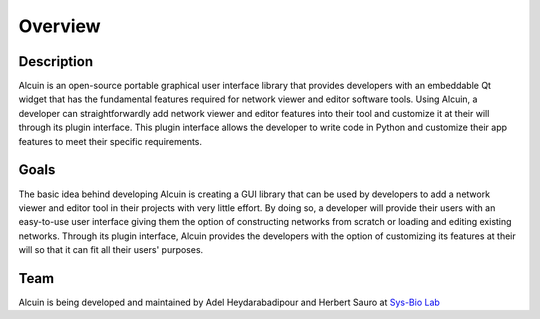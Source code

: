 ********
Overview
********

Description
###########

Alcuin is an open-source portable graphical user interface library that provides developers with an embeddable Qt widget that has the fundamental features required for network viewer and editor software tools. Using Alcuin, a developer can straightforwardly add network viewer and editor features into their tool and customize it at their will through its plugin interface. This plugin interface allows the developer to write code in Python and customize their app features to meet their specific requirements.

Goals
#####

The basic idea behind developing Alcuin is creating a GUI library that can be used by developers to add a network viewer and editor tool in their projects with very little effort. By doing so, a developer will provide their users with an easy-to-use user interface giving them the option of constructing networks from scratch or loading and editing existing networks. Through its plugin interface, Alcuin provides the developers with the option of customizing its features at their will so that it can fit all their users' purposes.

Team
####

Alcuin is being developed and maintained by Adel Heydarabadipour and Herbert Sauro at `Sys-Bio Lab <https://www.sys-bio.org>`_

